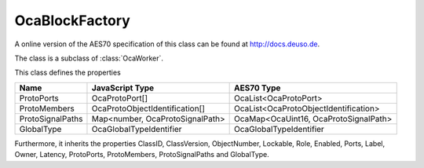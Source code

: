 OcaBlockFactory
===============

A online version of the AES70 specification of this class can be found at
`http://docs.deuso.de <http://docs.deuso.de/AES70-OCC/Control%20Classes/OcaBlockFactory.html>`_.

The class is a subclass of :class:`OcaWorker`.

This class defines the properties

======================================== ======================================== ========================================
                  Name                               JavaScript Type                             AES70 Type
======================================== ======================================== ========================================
               ProtoPorts                             OcaProtoPort[]                       OcaList<OcaProtoPort>
              ProtoMembers                    OcaProtoObjectIdentification[]       OcaList<OcaProtoObjectIdentification>
            ProtoSignalPaths                 Map<number, OcaProtoSignalPath>       OcaMap<OcaUint16, OcaProtoSignalPath>
               GlobalType                        OcaGlobalTypeIdentifier                  OcaGlobalTypeIdentifier
======================================== ======================================== ========================================

Furthermore, it inherits the properties ClassID, ClassVersion, ObjectNumber, Lockable, Role, Enabled, Ports, Label, Owner, Latency, ProtoPorts, ProtoMembers, ProtoSignalPaths and GlobalType.

.. js:autoclass:: OcaBlockFactory(objectNumber, device)
  :members:
